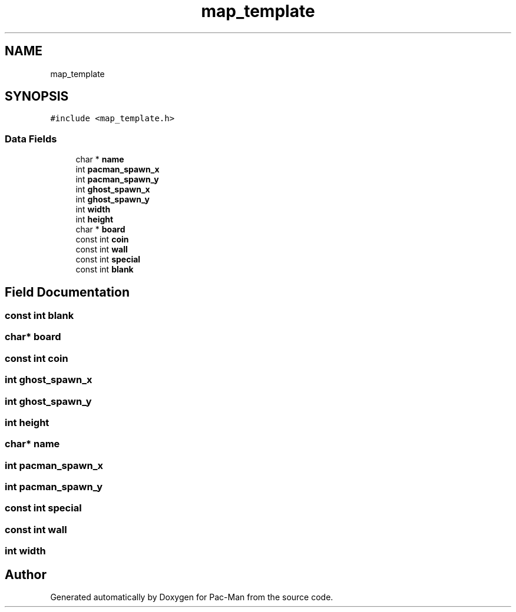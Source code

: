 .TH "map_template" 3 "Tue May 4 2021" "Version 1.0.0" "Pac-Man" \" -*- nroff -*-
.ad l
.nh
.SH NAME
map_template
.SH SYNOPSIS
.br
.PP
.PP
\fC#include <map_template\&.h>\fP
.SS "Data Fields"

.in +1c
.ti -1c
.RI "char * \fBname\fP"
.br
.ti -1c
.RI "int \fBpacman_spawn_x\fP"
.br
.ti -1c
.RI "int \fBpacman_spawn_y\fP"
.br
.ti -1c
.RI "int \fBghost_spawn_x\fP"
.br
.ti -1c
.RI "int \fBghost_spawn_y\fP"
.br
.ti -1c
.RI "int \fBwidth\fP"
.br
.ti -1c
.RI "int \fBheight\fP"
.br
.ti -1c
.RI "char * \fBboard\fP"
.br
.ti -1c
.RI "const int \fBcoin\fP"
.br
.ti -1c
.RI "const int \fBwall\fP"
.br
.ti -1c
.RI "const int \fBspecial\fP"
.br
.ti -1c
.RI "const int \fBblank\fP"
.br
.in -1c
.SH "Field Documentation"
.PP 
.SS "const int blank"

.SS "char* board"

.SS "const int coin"

.SS "int ghost_spawn_x"

.SS "int ghost_spawn_y"

.SS "int height"

.SS "char* name"

.SS "int pacman_spawn_x"

.SS "int pacman_spawn_y"

.SS "const int special"

.SS "const int wall"

.SS "int width"


.SH "Author"
.PP 
Generated automatically by Doxygen for Pac-Man from the source code\&.
